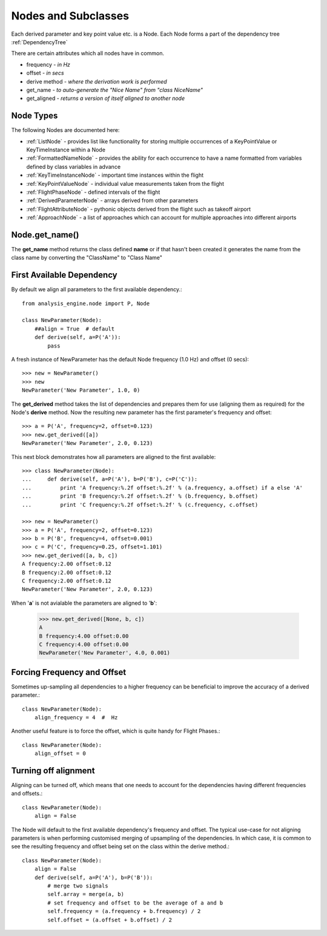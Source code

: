 .. _Nodes:

====================
Nodes and Subclasses
====================

Each derived parameter and key point value etc. is a Node. Each Node forms a
part of the dependency tree :ref:`DependencyTree`

There are certain attributes which all nodes have in common.

* frequency - `in Hz`
* offset - `in secs`
* derive method - `where the derivation work is performed`
* get_name  - `to auto-generate the "Nice Name" from "class NiceName"`
* get_aligned - `returns a version of itself aligned to another node`


Node Types
~~~~~~~~~~

.. py:module:: analysis_engine.node

.. inheritance-diagram:: KeyTimeInstanceNode KeyPointValueNode FlightPhaseNode DerivedParameterNode FlightAttributeNode ApproachNode MultistateDerivedParameterNode
   :parts: 1

The following Nodes are documented here:

* :ref:`ListNode` - provides list like functionality for storing multiple occurrences of a KeyPointValue or KeyTimeInstance within a Node
* :ref:`FormattedNameNode` - provides the ability for each occurrence to have a name formatted from variables defined by class variables in advance
* :ref:`KeyTimeInstanceNode` - important time instances within the flight
* :ref:`KeyPointValueNode` - individual value measurements taken from the flight
* :ref:`FlightPhaseNode` - defined intervals of the flight
* :ref:`DerivedParameterNode` - arrays derived from other parameters
* :ref:`FlightAttributeNode` - pythonic objects derived from the flight such as takeoff airport
* :ref:`ApproachNode` - a list of approaches which can account for multiple approaches into different airports


Node.get_name()
~~~~~~~~~~~~~~~

The **get_name** method returns the class defined **name** or if that hasn't
been created it generates the name from the class name by converting the
"ClassName" to "Class Name"



First Available Dependency
~~~~~~~~~~~~~~~~~~~~~~~~~~

By default we align all parameters to the first available dependency.::

    from analysis_engine.node import P, Node
    
    class NewParameter(Node):
        ##align = True  # default
        def derive(self, a=P('A')):
            pass
            
A fresh instance of NewParameter has the default Node frequency (1.0 Hz) and offset (0 secs)::

    >>> new = NewParameter()
    >>> new
    NewParameter('New Parameter', 1.0, 0)
    
The **get_derived** method takes the list of dependencies and prepares them
for use (aligning them as required) for the Node's **derive** method. Now the
resulting new parameter has the first parameter's frequency and offset::

    >>> a = P('A', frequency=2, offset=0.123)
    >>> new.get_derived([a])
    NewParameter('New Parameter', 2.0, 0.123)


This next block demonstrates how all parameters are aligned to the first available::

    >>> class NewParameter(Node):
    ...     def derive(self, a=P('A'), b=P('B'), c=P('C')):
    ...         print 'A frequency:%.2f offset:%.2f' % (a.frequency, a.offset) if a else 'A'
    ...         print 'B frequency:%.2f offset:%.2f' % (b.frequency, b.offset)
    ...         print 'C frequency:%.2f offset:%.2f' % (c.frequency, c.offset)

    >>> new = NewParameter()
    >>> a = P('A', frequency=2, offset=0.123)
    >>> b = P('B', frequency=4, offset=0.001)
    >>> c = P('C', frequency=0.25, offset=1.101)
    >>> new.get_derived([a, b, c])
    A frequency:2.00 offset:0.12
    B frequency:2.00 offset:0.12
    C frequency:2.00 offset:0.12
    NewParameter('New Parameter', 2.0, 0.123)
    
    
When '**a**' is not avialable the parameters are aligned to '**b**':

    >>> new.get_derived([None, b, c])
    A
    B frequency:4.00 offset:0.00
    C frequency:4.00 offset:0.00
    NewParameter('New Parameter', 4.0, 0.001)


Forcing Frequency and Offset
~~~~~~~~~~~~~~~~~~~~~~~~~~~~

Sometimes up-sampling all dependencies to a higher frequency can be
beneficial to improve the accuracy of a derived parameter.::

    class NewParameter(Node):
        align_frequency = 4  #  Hz
        
Another useful feature is to force the offset, which is quite handy for
Flight Phases.::
        
    class NewParameter(Node):
        align_offset = 0


Turning off alignment
~~~~~~~~~~~~~~~~~~~~~

Aligning can be turned off, which means that one needs to account for the
dependencies having different frequencies and offsets.::

    class NewParameter(Node):
        align = False
        
The Node will default to the first available dependency's frequency and
offset. The typical use-case for not aligning parameters is when performing
customised merging of upsampling of the dependencies. In which case, it is
common to see the resulting frequency and offset being set on the class
within the derive method.::
        
    class NewParameter(Node):
        align = False
        def derive(self, a=P('A'), b=P('B')):
            # merge two signals
            self.array = merge(a, b)
            # set frequency and offset to be the average of a and b
            self.frequency = (a.frequency + b.frequency) / 2
            self.offset = (a.offset + b.offset) / 2

